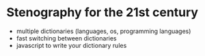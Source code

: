 * Stenography for the 21st century
- multiple dictionaries (languages, os, programming languages)
- fast switching between dictionaries
- javascript to write your dictionary rules
